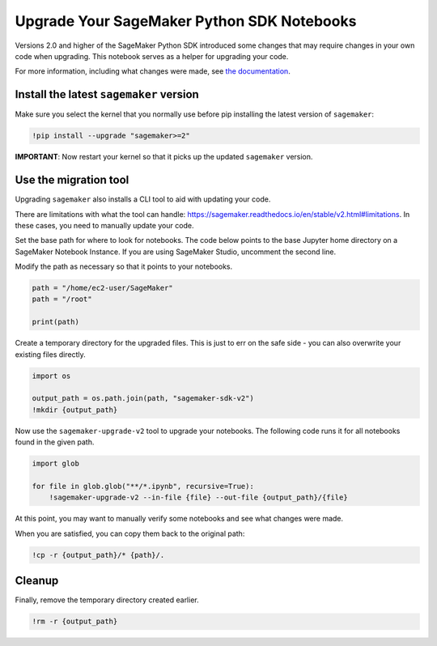 Upgrade Your SageMaker Python SDK Notebooks
===========================================

Versions 2.0 and higher of the SageMaker Python SDK introduced some
changes that may require changes in your own code when upgrading. This
notebook serves as a helper for upgrading your code.

For more information, including what changes were made, see `the
documentation <https://sagemaker.readthedocs.io/en/stable/v2.html>`__.

Install the latest ``sagemaker`` version
----------------------------------------

Make sure you select the kernel that you normally use before pip
installing the latest version of ``sagemaker``:

.. code:: ipython3

    !pip install --upgrade "sagemaker>=2"

**IMPORTANT**: Now restart your kernel so that it picks up the updated
``sagemaker`` version.

Use the migration tool
----------------------

Upgrading ``sagemaker`` also installs a CLI tool to aid with updating
your code.

There are limitations with what the tool can handle:
https://sagemaker.readthedocs.io/en/stable/v2.html#limitations. In these
cases, you need to manually update your code.

Set the base path for where to look for notebooks. The code below points
to the base Jupyter home directory on a SageMaker Notebook Instance. If
you are using SageMaker Studio, uncomment the second line.

Modify the path as necessary so that it points to your notebooks.

.. code:: ipython3

    path = "/home/ec2-user/SageMaker"
    path = "/root"
    
    print(path)

Create a temporary directory for the upgraded files. This is just to err
on the safe side - you can also overwrite your existing files directly.

.. code:: ipython3

    import os
    
    output_path = os.path.join(path, "sagemaker-sdk-v2")
    !mkdir {output_path}

Now use the ``sagemaker-upgrade-v2`` tool to upgrade your notebooks. The
following code runs it for all notebooks found in the given path.

.. code:: ipython3

    import glob
    
    for file in glob.glob("**/*.ipynb", recursive=True):
        !sagemaker-upgrade-v2 --in-file {file} --out-file {output_path}/{file}

At this point, you may want to manually verify some notebooks and see
what changes were made.

When you are satisfied, you can copy them back to the original path:

.. code:: ipython3

    !cp -r {output_path}/* {path}/.

Cleanup
-------

Finally, remove the temporary directory created earlier.

.. code:: ipython3

    !rm -r {output_path}

